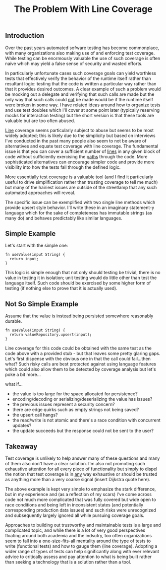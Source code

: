 #+TITLE: The Problem With Line Coverage

** Introduction

Over the past years automated sofware testing has become commonplace,
with many organizations also making use of and enforcing test
coverage. While testing can be enormously valuable the use of such
coverage is often naive which may yield a false sense of security and
wasted efforts.

In particularly unfortunate cases such coverage goals can yield
worthless tests that effectively verify the behavior of the runtime
itself rather than resultant logic: testing that the code is written a
particular way rather than that it provides desired outcomes. A clear
example of such a problem would be mocking out a delegate and
verifying that such calls are made but the only way that such calls
could _not_ be made would be if the runtime itself were broken in some
way. I have related ideas around how to organize tests and use test
doubles which I'll cover at some point later (typically reserving
mocks for interaction testing) but the short version is that these
tools are valuable but are too often abused.

_Line_ coverage seems particularly subject to abuse but seems to be
most widely adopted; this is likely due to the simplicity but based on
interviews I've conducted in the past many people also seem to not be
aware of alternatives and equate test coverage with line coverage. The
fundamental issue is that you can cover a sufficient number of _lines_
in any given block of code without sufficiently exercising the _paths_
through the code. More sophisticated alternatives can encourage
simpler code and provide more visibility into how the tests fall
through the defined logic.

More essentially test coverage is a valuable tool (and I find it
particularly useful to drive simplification rather than trusting
coverage to tell me much) but many of the hairiest issues are outside
of the streetlamp that any such automated approaches will reveal.

The specific issue can be exemplified with two single line
methods which provide upsert style behavior.
I'll write these in an imaginary statement-y language which for the
sake of completeness has immutable strings (as many do) and behaves
predictably like similar languages.

** Simple Example

Let's start with the simple one:

#+BEGIN_SRC
fn useValue(input String) {
  return input;
}
#+END_SRC

This logic is simple enough that not only should testing be trivial,
there is no value in testing it in isolation; unit testing would do
little other than test the language itself. Such code should be
exercised by some higher form of testing (if nothing else to prove
that it is actually used).

** Not So Simple Example

Assume that the value is instead being persisted somewhere reasonably
durable.

#+BEGIN_SRC
fn useValue(input String) {
  return valueRepository.upsert(input);
}
#+END_SRC

Line coverage for this code could be obtained with the same test as
the code above with a provided stub - but that leaves some pretty
glaring gaps. Let's first dispense with the obvious one in that the
call could fail...then what? Such risky calls are best protected
against using language features which could also allow them to be
detected by coverage analysis but let's poke a bit more...

what if...
- the value is too large for the space allocated for persistence?
- encoding/decoding or serializing/deserializing the value has issues?
- the previous issues represent a security concern?
- there are edge quirks such as empty strings not being saved?
- the upsert call hangs?
- the read/write is not atomic and there's a race condition with
  concurrent updates?
- the update succeeds but the response could not be sent to the user?

** Takeaway

Test coverage is unlikely to help answer many of these questions and
many of them also don't have a clear solution. I'm also not promoting
such exhaustive attention for all every piece of functionality but
simply to dispel the notion that test coverage is in _any_ way
exhaustive or should be trusted as anything more than a very coarse
signal (insert Dijkstra quote here).

The above example is kept very simple to emphasize the stark
difference, but in my experience and (as a reflection of my scars) I've
come across code not much more complicated that was fully covered but
wide open to race conditions and being left in inconsistent states
(and potentially corresponding production data issues) and such risks
were unrecognized and subsequently largely ignored all while pursuing
coverage goals.

Approaches to building out trustworthy and maintainable tests is a
large and complicated topic, and while there is a lot of very good
perspectives floating around both academia and the indsutry, too often
organizations seem to fall into a one-size-fits-all mentality around
the type of tests to write (functional tests) and how to gauge them
(line coverage). Adopting a wider range of types of tests can help
significantly along with ever relevant advice to critically assess and
pay attention to what is being built rather than seeking a technology
that is a solution rather than a tool.
